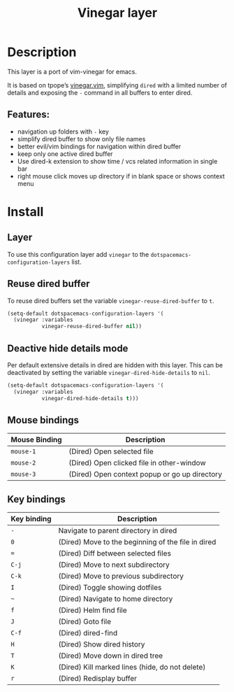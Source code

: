 #+TITLE: Vinegar layer

#+TAGS: layer|vim

* Table of Contents                     :TOC_4_gh:noexport:
- [[#description][Description]]
  - [[#features][Features:]]
- [[#install][Install]]
  - [[#layer][Layer]]
  - [[#reuse-dired-buffer][Reuse dired buffer]]
  - [[#deactive-hide-details-mode][Deactive hide details mode]]
  - [[#mouse-bindings][Mouse bindings]]
  - [[#key-bindings][Key bindings]]

* Description
This layer is a port of vim-vinegar for emacs.

It is based on tpope’s [[https://github.com/tpope/vim-vinegar][vinegar.vim]], simplifying =dired=
with a limited number of details and exposing the ~-~ command in all
buffers to enter dired.

** Features:
- navigation up folders with ~-~ key
- simplify dired buffer to show only file names
- better evil/vim bindings for navigation within dired buffer
- keep only one active dired buffer
- Use dired-k extension to show time / vcs related information in
  single bar
- right mouse click moves up directory if in blank space or shows context menu

* Install
** Layer
To use this configuration layer add =vinegar= to the 
=dotspacemacs-configuration-layers= list.

** Reuse dired buffer
To reuse dired buffers set the variable =vinegar-reuse-dired-buffer= to =t=.

#+BEGIN_SRC emacs-lisp
  (setq-default dotspacemacs-configuration-layers '(
    (vinegar :variables
             vinegar-reuse-dired-buffer nil))
#+END_SRC

** Deactive hide details mode
Per default extensive details in dired are hidden with this layer.
This can be deactivated by setting the variable =vinegar-dired-hide-details= to =nil=.

#+BEGIN_SRC emacs-lisp
  (setq-default dotspacemacs-configuration-layers '(
    (vinegar :variables
             vinegar-dired-hide-details t)))
#+END_SRC

** Mouse bindings

| Mouse Binding | Description                                   |
|---------------+-----------------------------------------------|
| ~mouse-1~     | (Dired) Open selected file                    |
| ~mouse-2~     | (Dired) Open clicked file in other-window     |
| ~mouse-3~     | (Dired) Open context popup or go up directory |

** Key bindings

| Key binding | Description                                        |
|-------------+----------------------------------------------------|
| ~-~         | Navigate to parent directory in dired              |
| ~0~         | (Dired) Move to the beginning of the file in dired |
| ~=~         | (Dired) Diff between selected files                |
| ~C-j~       | (Dired) Move to next subdirectory                  |
| ~C-k~       | (Dired) Move to previous subdirectory              |
| ~I~         | (Dired) Toggle showing dotfiles                    |
| ~~~         | (Dired) Navigate to home directory                 |
| ~f~         | (Dired) Helm find file                             |
| ~J~         | (Dired) Goto file                                  |
| ~C-f~       | (Dired) dired-find                                 |
| ~H~         | (Dired) Show dired history                         |
| ~T~         | (Dired) Move down in dired tree                    |
| ~K~         | (Dired) Kill marked lines (hide, do not delete)    |
| ~r~         | (Dired) Redisplay buffer                           |
